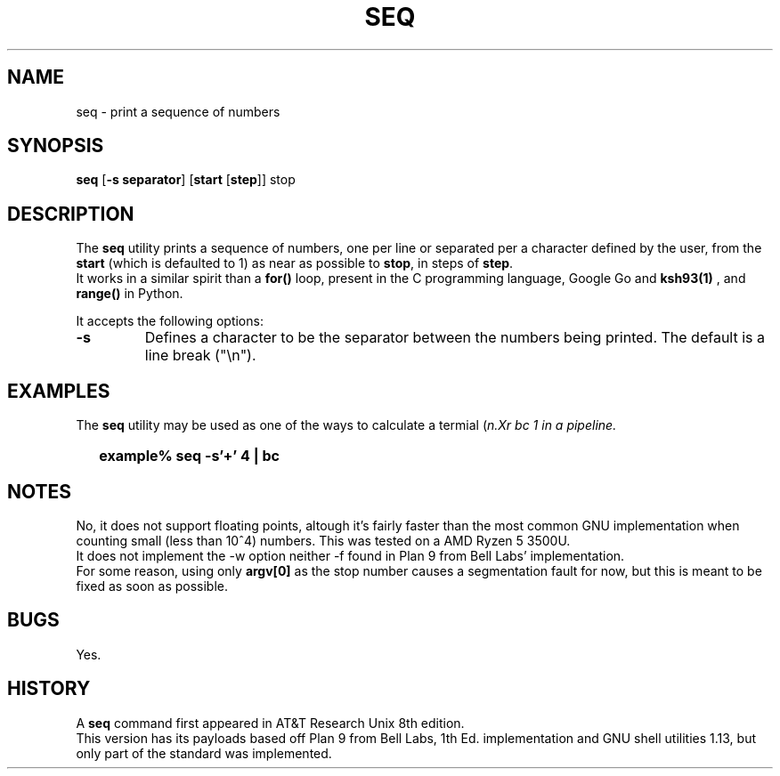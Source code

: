 .\"
.\" Copyright (c) 2023 Luiz Antônio Rangel
.\"
.\" SPDX-Licence-Identifier: Zlib
.\"
.TH SEQ 1 "06/03/23" "Heirloom Toolchest" "User Commands"
.SH NAME
seq \- print a sequence of numbers
.SH SYNOPSIS
\fBseq\fR [\fB\-s separator\fR] [\fBstart\fR [\fBstep\fR]] stop
.SH DESCRIPTION
The
.B seq
utility prints a sequence of numbers, one per line
or separated per a character defined by the user, from
the \fBstart\fR (which is defaulted to 1) as near as
possible to \fBstop\fR, in steps of \fBstep\fR.
.br
It works in a similar spirit than a
.B for()
loop, present in the C programming language, Google Go
and
.B ksh93(1)
, and 
.B range()
in Python.
.PP
It accepts the following options:
.TP
.B \-s
Defines a character to be the separator between the
numbers being printed. The default is a line break ("\\n").
.SH EXAMPLES
The
.B seq
utility may be used as one of the ways to calculate a
termial (\fIn\?\fR) in a quick way using
.Xr bc 1
in a
.Xr sh 1
pipeline.
.IP \& 2
.BI "example% seq -s'+' 4 | bc"
.LP
.SH NOTES
No, it does not support floating points,
altough it's fairly faster than the most
common GNU implementation when counting
small (less than 10^4) numbers. This was
tested on a AMD Ryzen 5 3500U.
.br
It does not implement the \-w option
neither \-f found in Plan 9 from Bell
Labs' implementation.
.br
For some reason, using only
.B argv[0]
as the stop number causes a segmentation
fault for now, but this is meant to be
fixed as soon as possible.
.br
.SH BUGS
Yes.
.SH HISTORY
A
.B seq
command first appeared in AT&T
Research Unix 8th edition.
.br
This version has its payloads
based off Plan 9 from Bell Labs,
1th Ed. implementation and
GNU shell utilities 1.13, but only
part of the standard was implemented.
